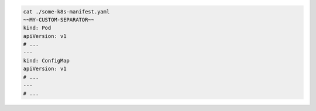 .. code-block::

   cat ./some-k8s-manifest.yaml
   ~~MY-CUSTOM-SEPARATOR~~
   kind: Pod
   apiVersion: v1
   # ...
   ---
   kind: ConfigMap
   apiVersion: v1
   # ...
   ---
   # ...